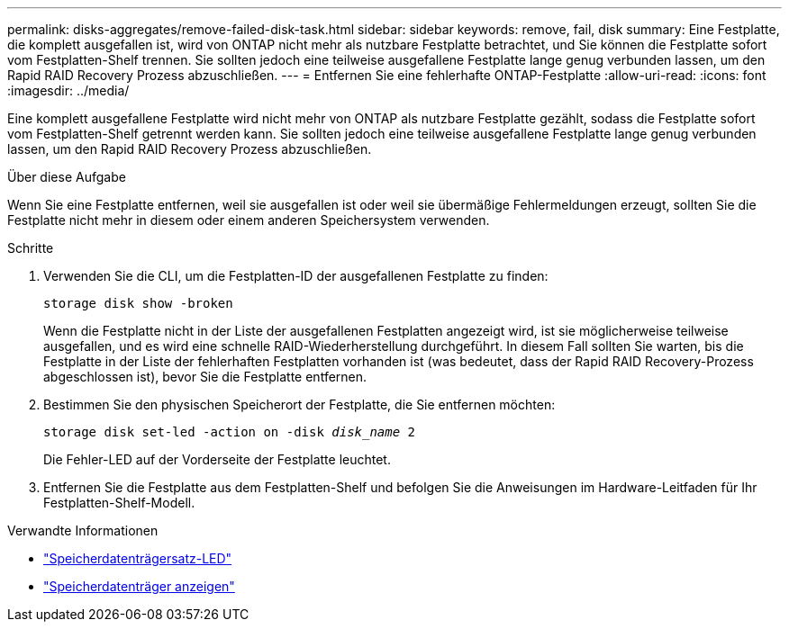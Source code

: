 ---
permalink: disks-aggregates/remove-failed-disk-task.html 
sidebar: sidebar 
keywords: remove, fail, disk 
summary: Eine Festplatte, die komplett ausgefallen ist, wird von ONTAP nicht mehr als nutzbare Festplatte betrachtet, und Sie können die Festplatte sofort vom Festplatten-Shelf trennen. Sie sollten jedoch eine teilweise ausgefallene Festplatte lange genug verbunden lassen, um den Rapid RAID Recovery Prozess abzuschließen. 
---
= Entfernen Sie eine fehlerhafte ONTAP-Festplatte
:allow-uri-read: 
:icons: font
:imagesdir: ../media/


[role="lead"]
Eine komplett ausgefallene Festplatte wird nicht mehr von ONTAP als nutzbare Festplatte gezählt, sodass die Festplatte sofort vom Festplatten-Shelf getrennt werden kann. Sie sollten jedoch eine teilweise ausgefallene Festplatte lange genug verbunden lassen, um den Rapid RAID Recovery Prozess abzuschließen.

.Über diese Aufgabe
Wenn Sie eine Festplatte entfernen, weil sie ausgefallen ist oder weil sie übermäßige Fehlermeldungen erzeugt, sollten Sie die Festplatte nicht mehr in diesem oder einem anderen Speichersystem verwenden.

.Schritte
. Verwenden Sie die CLI, um die Festplatten-ID der ausgefallenen Festplatte zu finden:
+
`storage disk show -broken`

+
Wenn die Festplatte nicht in der Liste der ausgefallenen Festplatten angezeigt wird, ist sie möglicherweise teilweise ausgefallen, und es wird eine schnelle RAID-Wiederherstellung durchgeführt. In diesem Fall sollten Sie warten, bis die Festplatte in der Liste der fehlerhaften Festplatten vorhanden ist (was bedeutet, dass der Rapid RAID Recovery-Prozess abgeschlossen ist), bevor Sie die Festplatte entfernen.

. Bestimmen Sie den physischen Speicherort der Festplatte, die Sie entfernen möchten:
+
`storage disk set-led -action on -disk _disk_name_ 2`

+
Die Fehler-LED auf der Vorderseite der Festplatte leuchtet.

. Entfernen Sie die Festplatte aus dem Festplatten-Shelf und befolgen Sie die Anweisungen im Hardware-Leitfaden für Ihr Festplatten-Shelf-Modell.


.Verwandte Informationen
* link:https://docs.netapp.com/us-en/ontap-cli/storage-disk-set-led.html["Speicherdatenträgersatz-LED"^]
* link:https://docs.netapp.com/us-en/ontap-cli/storage-disk-show.html["Speicherdatenträger anzeigen"^]

